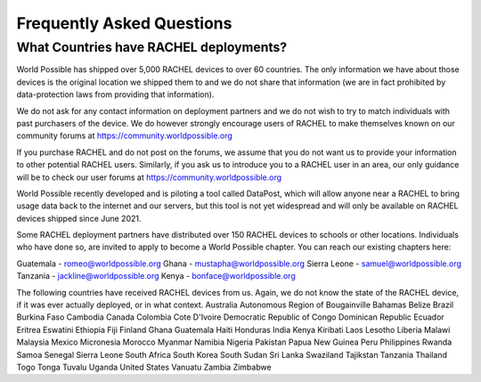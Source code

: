 .. _deployments:

Frequently Asked Questions
==========================

What Countries have RACHEL deployments?
---------------------------------------

World Possible has shipped over 5,000 RACHEL devices to over 60 countries. The only information we have about those devices is the original location we shipped them to and we do not share that information (we are in fact prohibited by data-protection laws from providing that information).

We do not ask for any contact information on deployment partners and we do not wish to try to match individuals with past purchasers of the device. We do however strongly encourage users of RACHEL to make themselves known on our community forums at https://community.worldpossible.org

If you purchase RACHEL and do not post on the forums, we assume that you do not want us to provide your information to other potential RACHEL users. Similarly, if you ask us to introduce you to a RACHEL user in an area, our only guidance will be to check our user forums at https://community.worldpossible.org

World Possible recently developed and is piloting a tool called DataPost, which will allow anyone near a RACHEL to bring usage data back to the internet and our servers, but this tool is not yet widespread and will only be available on RACHEL devices shipped since June 2021.

Some RACHEL deployment partners have distributed over 150 RACHEL devices to schools or other locations. Individuals who have done so, are invited to apply to become a World Possible chapter.  You can reach our existing chapters here:

Guatemala - romeo@worldpossible.org
Ghana - mustapha@worldpossible.org
Sierra Leone - samuel@worldpossible.org
Tanzania - jackline@worldpossible.org
Kenya - bonface@worldpossible.org

The following countries have received RACHEL devices from us. Again, we do not know the state of the RACHEL device, if it was ever actually deployed, or in what context.
Australia
Autonomous Region of Bougainville
Bahamas
Belize
Brazil
Burkina Faso
Cambodia
Canada
Colombia
Cote D'Ivoire
Democratic Republic of Congo
Dominican Republic
Ecuador
Eritrea
Eswatini
Ethiopia
Fiji
Finland
Ghana
Guatemala
Haiti
Honduras
India
Kenya
Kiribati
Laos
Lesotho
Liberia
Malawi
Malaysia
Mexico
Micronesia
Morocco
Myanmar
Namibia
Nigeria
Pakistan
Papua New Guinea
Peru
Philippines
Rwanda
Samoa
Senegal
Sierra Leone
South Africa
South Korea
South Sudan
Sri Lanka
Swaziland
Tajikstan
Tanzania
Thailand
Togo
Tonga
Tuvalu
Uganda
United States
Vanuatu
Zambia
Zimbabwe



